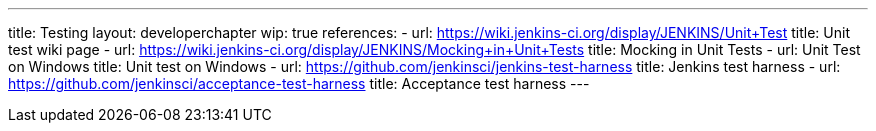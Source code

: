 ---
title: Testing
layout: developerchapter
wip: true
references:
- url: https://wiki.jenkins-ci.org/display/JENKINS/Unit+Test
  title: Unit test wiki page
- url: https://wiki.jenkins-ci.org/display/JENKINS/Mocking+in+Unit+Tests
  title: Mocking in Unit Tests
- url: Unit Test on Windows
  title: Unit test on Windows
- url: https://github.com/jenkinsci/jenkins-test-harness
  title: Jenkins test harness
- url: https://github.com/jenkinsci/acceptance-test-harness
  title: Acceptance test harness
---
